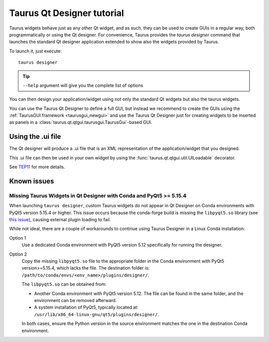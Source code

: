 .. _taurusqtdesigner-tutorial:

============================
Taurus Qt Designer tutorial
============================

Taurus widgets behave just as any other Qt widget, and as such, they can be used
to create GUIs in a regular way, both programmatically or using the Qt designer.
For convenience, Taurus provides the `taurus designer` command that launches the
standard Qt designer application extended to show also the widgets provided by
Taurus.

To launch it, just execute::
  
  taurus designer

.. tip::

  ``--help`` argument will give you the complete list of options


.. figure:: /_static/designer01.png
  :scale: 75

You can then design your application/widget using not only the standard Qt
widgets but also the taurus widgets.

You can use the Taurus Qt Designer to define a full GUI, but instead
we recommend to create the GUIs using the
:ref:`TaurusGUI framework <taurusgui_newgui>` and use the
Taurus Qt Designer just for creating widgets to be inserted as panels in a
:class:`taurus.qt.qtgui.taurusgui.TaurusGui`-based GUI.



Using the .ui file
-------------------

The Qt designer will produce a .ui file that is an XML representation of the
application/widget that you designed.

This .ui file can then be used in your own widget by using the
:func:`taurus.qt.qtgui.util.UILoadable` decorator.

See `TEP11 <http://sf.net/p/sardana/wiki/SEP11/>`_ for more details.


Known issues
------------

.. _designer_pyqt515_issue:

Missing Taurus Widgets in Qt Designer with Conda and PyQt5 >= 5.15.4
~~~~~~~~~~~~~~~~~~~~~~~~~~~~~~~~~~~~~~~~~~~~~~~~~~~~~~~~~~~~~~~~~~~~
When launching ``taurus designer``, custom Taurus widgets do not appear
in Qt Designer on Conda environments with PyQt5 version 5.15.4 or higher.
This issue occurs because the conda-forge build is missing the 
``libpyqt5.so`` library (see
`this issue <https://github.com/conda-forge/pyqt-feedstock/issues/113>`_),
causing external plugin loading to fail.

While not ideal, there are a couple of workarounds to continue using Taurus
Designer in a Linux Conda installation:

Option 1
  Use a dedicated Conda environment with PyQt5 version 5.12 specifically for
  running the designer.

Option 2
  Copy the missing ``libpyqt5.so`` file to the appropriate folder in the Conda
  environment with PyQt5 version>=5.15.4, which lacks the file. The destination
  folder is: ``/path/to/conda/envs/<env_name>/plugins/designer/``.

  The ``libpyqt5.so`` can be obtained from:
  
  - Another Conda environment with PyQt5 version 5.12. The file can be found in
    the same folder, and the environment can be removed afterward.

  - A system installation of PyQt5, typically located at:
    ``/usr/lib/x86_64-linux-gnu/qt5/plugins/designer/``.  
  
  In both cases, ensure the Python version in the source environment matches 
  the one in the destination Conda environment.
